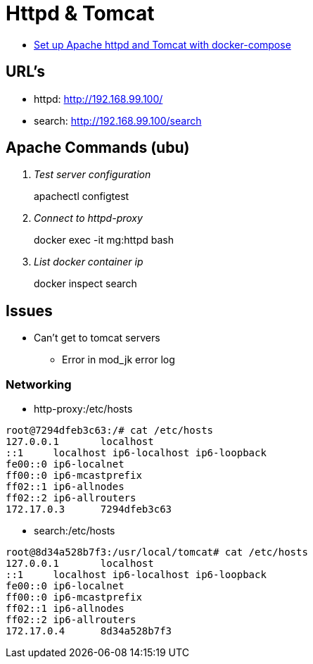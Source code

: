 = Httpd & Tomcat

* https://beautifulbytes.wordpress.com/2016/01/04/set-up-apache-httpd-and-tomcat-with-docker-compose/[Set up Apache httpd and Tomcat with docker-compose]


== URL's
* httpd: http://192.168.99.100/
* search: http://192.168.99.100/search

== Apache Commands (ubu)
[qanda]
Test server configuration::
apachectl configtest

Connect to httpd-proxy::
docker exec -it mg:httpd bash

List docker container ip::
docker inspect search

== Issues
* Can't get to tomcat servers
** Error in mod_jk error log

=== Networking

* http-proxy:/etc/hosts
----
root@7294dfeb3c63:/# cat /etc/hosts
127.0.0.1       localhost
::1     localhost ip6-localhost ip6-loopback
fe00::0 ip6-localnet
ff00::0 ip6-mcastprefix
ff02::1 ip6-allnodes
ff02::2 ip6-allrouters
172.17.0.3      7294dfeb3c63
----

* search:/etc/hosts
----
root@8d34a528b7f3:/usr/local/tomcat# cat /etc/hosts
127.0.0.1       localhost
::1     localhost ip6-localhost ip6-loopback
fe00::0 ip6-localnet
ff00::0 ip6-mcastprefix
ff02::1 ip6-allnodes
ff02::2 ip6-allrouters
172.17.0.4      8d34a528b7f3
----
